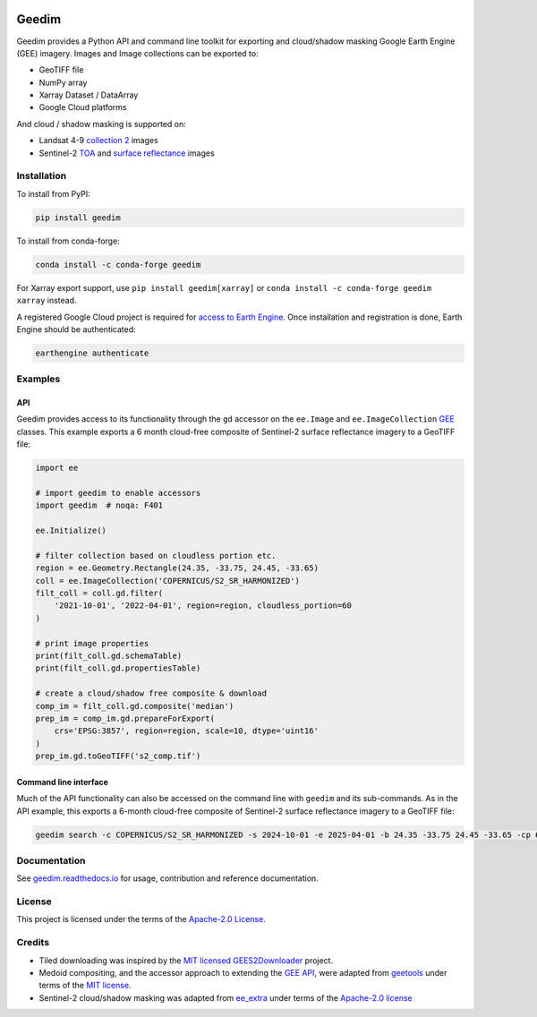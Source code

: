 |Tests| |codecov| |PyPI version| |conda-forge version| |docs| |License|

Geedim
======

.. description_start

Geedim provides a Python API and command line toolkit for exporting and cloud/shadow masking Google Earth Engine (GEE) imagery.  Images and Image collections can be exported to:

- GeoTIFF file
- NumPy array
- Xarray Dataset / DataArray
- Google Cloud platforms

And cloud / shadow masking is supported on:

- Landsat 4-9 `collection 2 <https://developers.google.com/earth-engine/datasets/catalog/landsat>`__ images
- Sentinel-2 `TOA <https://developers.google.com/earth-engine/datasets/catalog/COPERNICUS_S2_HARMONIZED>`__ and `surface reflectance <https://developers.google.com/earth-engine/datasets/catalog/COPERNICUS_S2_SR_HARMONIZED>`__ images

.. description_end

.. install_start

Installation
------------

To install from PyPI:

.. code:: shell

   pip install geedim

To install from conda-forge:

.. code:: shell

   conda install -c conda-forge geedim

For Xarray export support, use ``pip install geedim[xarray]`` or ``conda install -c conda-forge geedim xarray`` instead.

A registered Google Cloud project is required for `access to Earth Engine <https://developers.google.com/earth-engine/guides/access#create-a-project>`__.  Once installation and registration is done, Earth Engine should be authenticated:

.. code:: shell

   earthengine authenticate

.. install_end

Examples
--------

API
~~~

Geedim provides access to its functionality through the ``gd`` accessor on the ``ee.Image`` and ``ee.ImageCollection`` `GEE <https://github.com/google/earthengine-api>`__ classes.  This example exports a 6 month cloud-free composite of Sentinel-2 surface reflectance imagery to a GeoTIFF file:

.. code:: python

    import ee

    # import geedim to enable accessors
    import geedim  # noqa: F401

    ee.Initialize()

    # filter collection based on cloudless portion etc.
    region = ee.Geometry.Rectangle(24.35, -33.75, 24.45, -33.65)
    coll = ee.ImageCollection('COPERNICUS/S2_SR_HARMONIZED')
    filt_coll = coll.gd.filter(
        '2021-10-01', '2022-04-01', region=region, cloudless_portion=60
    )

    # print image properties
    print(filt_coll.gd.schemaTable)
    print(filt_coll.gd.propertiesTable)

    # create a cloud/shadow free composite & download
    comp_im = filt_coll.gd.composite('median')
    prep_im = comp_im.gd.prepareForExport(
        crs='EPSG:3857', region=region, scale=10, dtype='uint16'
    )
    prep_im.gd.toGeoTIFF('s2_comp.tif')



Command line interface
~~~~~~~~~~~~~~~~~~~~~~

Much of the API functionality can also be accessed on the command line with ``geedim`` and its sub-commands.  As in the API example, this exports a 6-month cloud-free composite of Sentinel-2 surface reflectance imagery to a GeoTIFF file:

.. code:: shell

    geedim search -c COPERNICUS/S2_SR_HARMONIZED -s 2024-10-01 -e 2025-04-01 -b 24.35 -33.75 24.45 -33.65 -cp 60 composite -cm median download -c EPSG:3857 -r - -s 10 -dt uint16


Documentation
-------------

See `geedim.readthedocs.io <https://geedim.readthedocs.io/>`__ for usage, contribution and reference documentation.

License
-------

This project is licensed under the terms of the `Apache-2.0 License <https://github.com/leftfield-geospatial/geedim/blob/main/LICENSE>`__.

Credits
-------

-  Tiled downloading was inspired by the `MIT licensed <https://github.com/cordmaur/GEES2Downloader/blob/main/LICENSE>`__ `GEES2Downloader <https://github.com/cordmaur/GEES2Downloader>`__ project.
-  Medoid compositing, and the accessor approach to extending the `GEE API <https://github.com/google/earthengine-api>`__, were adapted from `geetools <https://github.com/gee-community/geetools>`__ under terms of the
   `MIT license <https://github.com/gee-community/geetools/blob/master/LICENSE>`__.
-  Sentinel-2 cloud/shadow masking was adapted from `ee_extra <https://github.com/r-earthengine/ee_extra>`__ under
   terms of the `Apache-2.0 license <https://github.com/r-earthengine/ee_extra/blob/master/LICENSE>`__

.. TODO: include a section on why geedim and not Xee?


.. |Tests| image:: https://github.com/leftfield-geospatial/geedim/actions/workflows/run-unit-tests.yml/badge.svg
   :target: https://github.com/leftfield-geospatial/geedim/actions/workflows/run-unit-tests.yml
.. |codecov| image:: https://codecov.io/gh/leftfield-geospatial/geedim/branch/main/graph/badge.svg?token=69GZNQ3TI3
   :target: https://codecov.io/gh/leftfield-geospatial/geedim
.. |PyPI version| image:: https://img.shields.io/pypi/v/geedim.svg
   :target: https://pypi.org/project/geedim/
.. |conda-forge version| image:: https://img.shields.io/conda/vn/conda-forge/geedim.svg
   :alt: conda-forge
   :target: https://anaconda.org/conda-forge/geedim
.. |docs| image:: https://readthedocs.org/projects/geedim/badge/?version=latest
   :target: https://geedim.readthedocs.io/en/latest/?badge=latest
.. |License| image:: https://img.shields.io/badge/License-Apache%202.0-blue.svg
   :target: https://opensource.org/licenses/Apache-2.0
